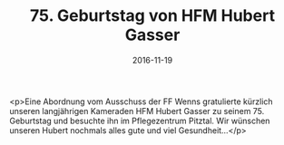 #+TITLE: 75. Geburtstag von HFM Hubert Gasser
#+DATE: 2016-11-19
#+FACEBOOK_URL: https://facebook.com/ffwenns/posts/1296260927115696

<p>Eine Abordnung vom Ausschuss der FF Wenns gratulierte kürzlich unseren langjährigen Kameraden HFM Hubert Gasser zu seinem 75. Geburtstag und besuchte ihn im Pflegezentrum Pitztal. Wir wünschen unseren Hubert nochmals alles gute und viel Gesundheit...</p>
